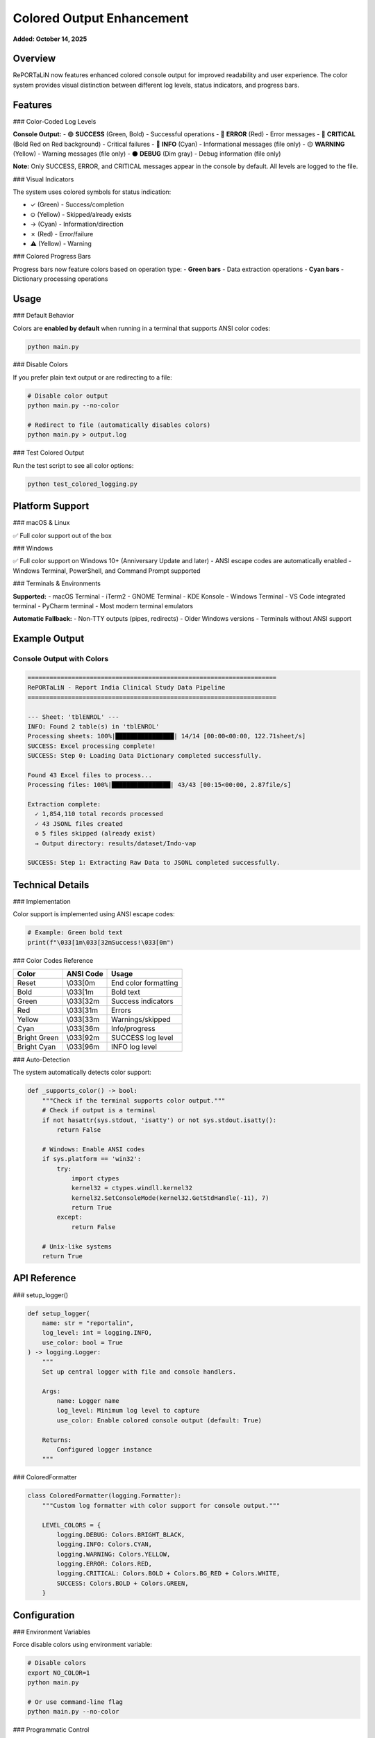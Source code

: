 Colored Output Enhancement
==========================

**Added: October 14, 2025**

Overview
--------

RePORTaLiN now features enhanced colored console output for improved readability and user experience. The color system provides visual distinction between different log levels, status indicators, and progress bars.

Features
--------

### Color-Coded Log Levels

**Console Output:**
- 🟢 **SUCCESS** (Green, Bold) - Successful operations
- 🔴 **ERROR** (Red) - Error messages
- 🔴 **CRITICAL** (Bold Red on Red background) - Critical failures
- 🔵 **INFO** (Cyan) - Informational messages (file only)
- 🟡 **WARNING** (Yellow) - Warning messages (file only)
- ⚫ **DEBUG** (Dim gray) - Debug information (file only)

**Note:** Only SUCCESS, ERROR, and CRITICAL messages appear in the console by default. All levels are logged to the file.

### Visual Indicators

The system uses colored symbols for status indication:

- ✓ (Green) - Success/completion
- ⊙ (Yellow) - Skipped/already exists
- → (Cyan) - Information/direction
- ✗ (Red) - Error/failure
- ⚠ (Yellow) - Warning

### Colored Progress Bars

Progress bars now feature colors based on operation type:
- **Green bars** - Data extraction operations
- **Cyan bars** - Dictionary processing operations

Usage
-----

### Default Behavior

Colors are **enabled by default** when running in a terminal that supports ANSI color codes:

.. code-block:: bash

   python main.py

### Disable Colors

If you prefer plain text output or are redirecting to a file:

.. code-block:: bash

   # Disable color output
   python main.py --no-color
   
   # Redirect to file (automatically disables colors)
   python main.py > output.log

### Test Colored Output

Run the test script to see all color options:

.. code-block:: bash

   python test_colored_logging.py

Platform Support
----------------

### macOS & Linux

✅ Full color support out of the box

### Windows

✅ Full color support on Windows 10+ (Anniversary Update and later)
- ANSI escape codes are automatically enabled
- Windows Terminal, PowerShell, and Command Prompt supported

### Terminals & Environments

**Supported:**
- macOS Terminal
- iTerm2
- GNOME Terminal
- KDE Konsole
- Windows Terminal
- VS Code integrated terminal
- PyCharm terminal
- Most modern terminal emulators

**Automatic Fallback:**
- Non-TTY outputs (pipes, redirects)
- Older Windows versions
- Terminals without ANSI support

Example Output
--------------

Console Output with Colors
~~~~~~~~~~~~~~~~~~~~~~~~~~~

.. code-block:: text

   ====================================================================
   RePORTaLiN - Report India Clinical Study Data Pipeline
   ====================================================================

   --- Sheet: 'tblENROL' ---
   INFO: Found 2 table(s) in 'tblENROL'
   Processing sheets: 100%|████████████████| 14/14 [00:00<00:00, 122.71sheet/s]
   SUCCESS: Excel processing complete!
   SUCCESS: Step 0: Loading Data Dictionary completed successfully.

   Found 43 Excel files to process...
   Processing files: 100%|████████████████| 43/43 [00:15<00:00, 2.87file/s]

   Extraction complete:
     ✓ 1,854,110 total records processed
     ✓ 43 JSONL files created
     ⊙ 5 files skipped (already exist)
     → Output directory: results/dataset/Indo-vap

   SUCCESS: Step 1: Extracting Raw Data to JSONL completed successfully.

Technical Details
-----------------

### Implementation

Color support is implemented using ANSI escape codes:

.. code-block:: python

   # Example: Green bold text
   print(f"\033[1m\033[32mSuccess!\033[0m")

### Color Codes Reference

==================  ==============  ===================
Color               ANSI Code       Usage
==================  ==============  ===================
Reset               \\033[0m        End color formatting
Bold                \\033[1m        Bold text
Green               \\033[32m       Success indicators
Red                 \\033[31m       Errors
Yellow              \\033[33m       Warnings/skipped
Cyan                \\033[36m       Info/progress
Bright Green        \\033[92m       SUCCESS log level
Bright Cyan         \\033[96m       INFO log level
==================  ==============  ===================

### Auto-Detection

The system automatically detects color support:

.. code-block:: python

   def _supports_color() -> bool:
       """Check if the terminal supports color output."""
       # Check if output is a terminal
       if not hasattr(sys.stdout, 'isatty') or not sys.stdout.isatty():
           return False
       
       # Windows: Enable ANSI codes
       if sys.platform == 'win32':
           try:
               import ctypes
               kernel32 = ctypes.windll.kernel32
               kernel32.SetConsoleMode(kernel32.GetStdHandle(-11), 7)
               return True
           except:
               return False
       
       # Unix-like systems
       return True

API Reference
-------------

### setup_logger()

.. code-block:: python

   def setup_logger(
       name: str = "reportalin",
       log_level: int = logging.INFO,
       use_color: bool = True
   ) -> logging.Logger:
       """
       Set up central logger with file and console handlers.
       
       Args:
           name: Logger name
           log_level: Minimum log level to capture
           use_color: Enable colored console output (default: True)
       
       Returns:
           Configured logger instance
       """

### ColoredFormatter

.. code-block:: python

   class ColoredFormatter(logging.Formatter):
       """Custom log formatter with color support for console output."""
       
       LEVEL_COLORS = {
           logging.DEBUG: Colors.BRIGHT_BLACK,
           logging.INFO: Colors.CYAN,
           logging.WARNING: Colors.YELLOW,
           logging.ERROR: Colors.RED,
           logging.CRITICAL: Colors.BOLD + Colors.BG_RED + Colors.WHITE,
           SUCCESS: Colors.BOLD + Colors.GREEN,
       }

Configuration
-------------

### Environment Variables

Force disable colors using environment variable:

.. code-block:: bash

   # Disable colors
   export NO_COLOR=1
   python main.py
   
   # Or use command-line flag
   python main.py --no-color

### Programmatic Control

Control colors in your own scripts:

.. code-block:: python

   from scripts.utils import logging as log
   
   # Enable colors
   logger = log.setup_logger(use_color=True)
   
   # Disable colors
   logger = log.setup_logger(use_color=False)

Best Practices
--------------

**When to Use Colors:**
- Interactive terminal sessions
- Development and debugging
- Real-time monitoring

**When to Disable Colors:**
- Redirecting output to files
- CI/CD pipelines
- Log aggregation systems
- Terminals without ANSI support
- Accessibility requirements (screen readers)

Troubleshooting
---------------

### Colors Not Showing

**Issue:** Colors not appearing in output

**Solutions:**

1. Check terminal support:

   .. code-block:: bash
   
      # Test if your terminal supports colors
      echo -e "\033[32mThis should be green\033[0m"

2. Ensure output is a TTY:

   .. code-block:: bash
   
      # Colors won't show when piping
      python main.py | less  # No colors
      
      # Use this instead:
      python main.py         # Colors work

3. Windows users: Update to Windows 10 Anniversary Update or later

### Garbled Output

**Issue:** Seeing escape codes like `\033[32m` instead of colors

**Solution:** Your terminal doesn't support ANSI codes. Use `--no-color`:

.. code-block:: bash

   python main.py --no-color

### Colors in Log Files

**Issue:** Color codes appearing in log files

**Solution:** This should not happen. File output uses plain formatting. If you see escape codes in files, please report as a bug.

Future Enhancements
-------------------

Potential future additions:

- Custom color schemes
- Color configuration file
- 256-color palette support
- RGB color support for modern terminals
- Configurable color mappings per log level
- Theme presets (dark mode, light mode, high contrast)

See Also
--------

- :doc:`usage` - Usage guide
- :doc:`configuration` - Configuration options
- :doc:`../developer_guide/architecture` - System architecture
